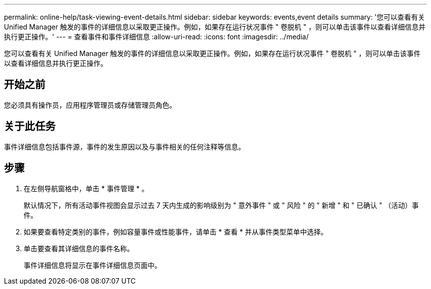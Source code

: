 ---
permalink: online-help/task-viewing-event-details.html 
sidebar: sidebar 
keywords: events,event details 
summary: '您可以查看有关 Unified Manager 触发的事件的详细信息以采取更正操作。例如，如果存在运行状况事件 " 卷脱机 " ，则可以单击该事件以查看详细信息并执行更正操作。' 
---
= 查看事件和事件详细信息
:allow-uri-read: 
:icons: font
:imagesdir: ../media/


[role="lead"]
您可以查看有关 Unified Manager 触发的事件的详细信息以采取更正操作。例如，如果存在运行状况事件 " 卷脱机 " ，则可以单击该事件以查看详细信息并执行更正操作。



== 开始之前

您必须具有操作员，应用程序管理员或存储管理员角色。



== 关于此任务

事件详细信息包括事件源，事件的发生原因以及与事件相关的任何注释等信息。



== 步骤

. 在左侧导航窗格中，单击 * 事件管理 * 。
+
默认情况下，所有活动事件视图会显示过去 7 天内生成的影响级别为 " 意外事件 " 或 " 风险 " 的 " 新增 " 和 " 已确认 " （活动）事件。

. 如果要查看特定类别的事件，例如容量事件或性能事件，请单击 * 查看 * 并从事件类型菜单中选择。
. 单击要查看其详细信息的事件名称。
+
事件详细信息将显示在事件详细信息页面中。


